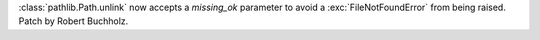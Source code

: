 :class:`pathlib.Path.unlink` now accepts a *missing_ok* parameter to avoid a
:exc:`FileNotFoundError` from being raised. Patch by Robert Buchholz.
